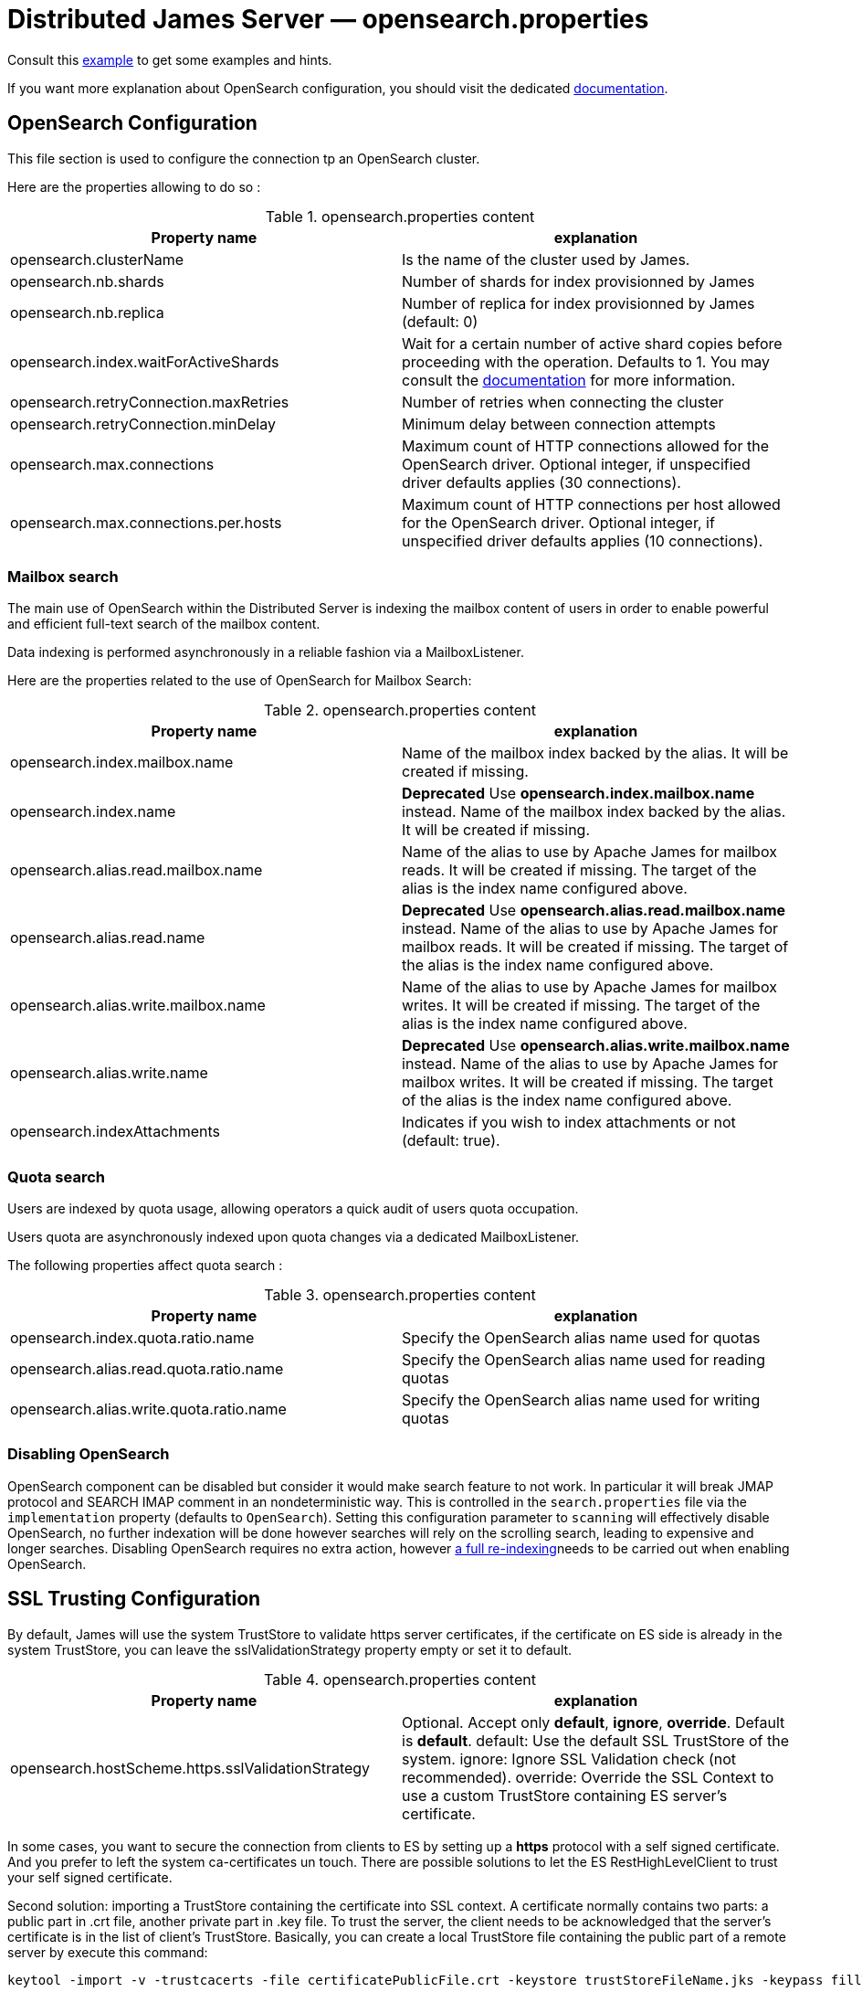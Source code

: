 = Distributed James Server &mdash; opensearch.properties
:navtitle: opensearch.properties

Consult this link:https://github.com/apache/james-project/blob/master/server/apps/distributed-app/sample-configuration/opensearch.properties[example]
to get some examples and hints.

If you want more explanation about OpenSearch configuration, you should visit the dedicated https://opensearch.org/[documentation].

== OpenSearch Configuration

This file section is used to configure the connection tp an OpenSearch cluster.

Here are the properties allowing to do so :

.opensearch.properties content
|===
| Property name | explanation

| opensearch.clusterName
| Is the name of the cluster used by James.

| opensearch.nb.shards
| Number of shards for index provisionned by James

| opensearch.nb.replica
| Number of replica for index provisionned by James (default: 0)

| opensearch.index.waitForActiveShards
| Wait for a certain number of active shard copies before proceeding with the operation. Defaults to 1.
You may consult the https://www.elastic.co/guide/en/elasticsearch/reference/7.10/docs-index_.html#active-shards[documentation] for more information.

| opensearch.retryConnection.maxRetries
| Number of retries when connecting the cluster

| opensearch.retryConnection.minDelay
| Minimum delay between connection attempts

| opensearch.max.connections
| Maximum count of HTTP connections allowed for the OpenSearch driver. Optional integer, if unspecified driver defaults
applies (30 connections).

| opensearch.max.connections.per.hosts
| Maximum count of HTTP connections per host allowed for the OpenSearch driver. Optional integer, if unspecified driver defaults
applies (10 connections).

|===

=== Mailbox search

The main use of OpenSearch within the Distributed Server is indexing the mailbox content of users in order to enable
powerful and efficient full-text search of the mailbox content.

Data indexing is performed asynchronously in a reliable fashion via a MailboxListener.

Here are the properties related to the use of OpenSearch for Mailbox Search:

.opensearch.properties content
|===
| Property name | explanation

| opensearch.index.mailbox.name
| Name of the mailbox index backed by the alias. It will be created if missing.

| opensearch.index.name
| *Deprecated* Use *opensearch.index.mailbox.name* instead.
Name of the mailbox index backed by the alias. It will be created if missing.

| opensearch.alias.read.mailbox.name
| Name of the alias to use by Apache James for mailbox reads. It will be created if missing.
The target of the alias is the index name configured above.

| opensearch.alias.read.name
| *Deprecated* Use *opensearch.alias.read.mailbox.name* instead.
Name of the alias to use by Apache James for mailbox reads. It will be created if missing.
The target of the alias is the index name configured above.

| opensearch.alias.write.mailbox.name
| Name of the alias to use by Apache James for mailbox writes. It will be created if missing.
The target of the alias is the index name configured above.

| opensearch.alias.write.name
| *Deprecated* Use *opensearch.alias.write.mailbox.name* instead.
Name of the alias to use by Apache James for mailbox writes. It will be created if missing.
The target of the alias is the index name configured above.

| opensearch.indexAttachments
| Indicates if you wish to index attachments or not (default: true).
|===

=== Quota search

Users are indexed by quota usage, allowing operators a quick audit of users quota occupation.

Users quota are asynchronously indexed upon quota changes via a dedicated MailboxListener.

The following properties affect quota search :

.opensearch.properties content
|===
| Property name | explanation

| opensearch.index.quota.ratio.name
| Specify the OpenSearch alias name used for quotas

| opensearch.alias.read.quota.ratio.name
| Specify the OpenSearch alias name used for reading quotas

| opensearch.alias.write.quota.ratio.name
| Specify the OpenSearch alias name used for writing quotas
|===

=== Disabling OpenSearch

OpenSearch component can be disabled but consider it would make search feature to not work. In particular it will break JMAP protocol and SEARCH IMAP comment in an nondeterministic way.
This is controlled in the `search.properties` file via the `implementation` property (defaults
to `OpenSearch`). Setting this configuration parameter to `scanning` will effectively disable OpenSearch, no
further indexation will be done however searches will rely on the scrolling search, leading to expensive and longer
searches. Disabling OpenSearch requires no extra action, however
xref:operate/webadmin.adoc#reindexing_all_mails[a full re-indexing]needs to be carried out when enabling OpenSearch.

== SSL Trusting Configuration

By default, James will use the system TrustStore to validate https server certificates, if the certificate on
ES side is already in the system TrustStore, you can leave the sslValidationStrategy property empty or set it to default.

.opensearch.properties content
|===
| Property name | explanation

| opensearch.hostScheme.https.sslValidationStrategy
| Optional. Accept only *default*, *ignore*, *override*. Default is *default*. default: Use the default SSL TrustStore of the system.
ignore: Ignore SSL Validation check (not recommended).
override: Override the SSL Context to use a custom TrustStore containing ES server's certificate.

|===

In some cases, you want to secure the connection from clients to ES by setting up a *https* protocol
with a self signed certificate. And you prefer to left the system ca-certificates un touch.
There are possible solutions to let the ES RestHighLevelClient to trust your self signed certificate.

Second solution: importing a TrustStore containing the certificate into SSL context.
A certificate normally contains two parts: a public part in .crt file, another private part in .key file.
To trust the server, the client needs to be acknowledged that the server's certificate is in the list of
client's TrustStore. Basically, you can create a local TrustStore file containing the public part of a remote server
by execute this command:

....
keytool -import -v -trustcacerts -file certificatePublicFile.crt -keystore trustStoreFileName.jks -keypass fillThePassword -storepass fillThePassword
....

When there is a TrustStore file and the password to read, fill two options *trustStorePath*
and *trustStorePassword* with the TrustStore location and the password. ES client will accept
the certificate of ES service.

.opensearch.properties content
|===
| Property name | explanation

| opensearch.hostScheme.https.trustStorePath
| Optional. Use it when https is configured in opensearch.hostScheme, and sslValidationStrategy is *override*
Configure OpenSearch rest client to use this trustStore file to recognize nginx's ssl certificate.
Once you chose *override*, you need to specify both trustStorePath and trustStorePassword.

| opensearch.hostScheme.https.trustStorePassword
| Optional. Use it when https is configured in opensearch.hostScheme, and sslValidationStrategy is *override*
Configure OpenSearch rest client to use this trustStore file with the specified password.
Once you chose *override*, you need to specify both trustStorePath and trustStorePassword.

|===

During SSL handshaking, the client can determine whether accept or reject connecting to a remote server by its hostname.
You can configure to use which HostNameVerifier in the client.

.opensearch.properties content
|===
| Property name | explanation

| opensearch.hostScheme.https.hostNameVerifier
| Optional. Default is *default*. default: using the default hostname verifier provided by apache http client.
accept_any_hostname: accept any host (not recommended).

|===

== Search overrides

*Search overrides* allow resolution of predefined search queries against alternative sources of data
and allow bypassing OpenSearch. This is useful to handle most resynchronisation queries that
are simple enough to be resolved against Cassandra.

Possible values are:
  - `org.apache.james.mailbox.cassandra.search.AllSearchOverride` Some IMAP clients uses SEARCH ALL to fully list messages in
 a mailbox and detect deletions. This is typically done by clients not supporting QRESYNC and from an IMAP perspective
 is considered an optimisation as less data is transmitted compared to a FETCH command. Resolving such requests against
 Cassandra is enabled by this search override and likely desirable.
  - `org.apache.james.mailbox.cassandra.search.UidSearchOverride`. Same as above but restricted by ranges.
  - `org.apache.james.mailbox.cassandra.search.DeletedSearchOverride`. Find deleted messages by looking up in the relevant Cassandra
 table.
  - `org.apache.james.mailbox.cassandra.search.DeletedWithRangeSearchOverride`. Same as above but limited by ranges.
  - `org.apache.james.mailbox.cassandra.search.NotDeletedWithRangeSearchOverride`. List non deleted messages in a given range.
 Lists all messages and filters out deleted message thus this is based on the following heuristic: most messages are not marked as deleted.
  - `org.apache.james.mailbox.cassandra.search.UnseenSearchOverride`. List unseen messages in the corresponding cassandra projection.

Please note that custom overrides can be defined here. `opensearch.search.overrides` allow specifying search overrides and is a
coma separated list of search override FQDNs. Default to none.

EG:

----
opensearch.search.overrides=org.apache.james.mailbox.cassandra.search.AllSearchOverride,org.apache.james.mailbox.cassandra.search.DeletedSearchOverride, org.apache.james.mailbox.cassandra.search.DeletedWithRangeSearchOverride,org.apache.james.mailbox.cassandra.search.NotDeletedWithRangeSearchOverride,org.apache.james.mailbox.cassandra.search.UidSearchOverride,org.apache.james.mailbox.cassandra.search.UnseenSearchOverride
----

== Configure dedicated language analyzers for mailbox index

OpenSearch supports various language analyzers out of the box: https://www.elastic.co/guide/en/elasticsearch/reference/current/analysis-lang-analyzer.html.

James could utilize this to improve the user searching experience upon his language.

While one could modify mailbox index mapping programmatically to customize this behavior, here we should just document a manual way to archive this without breaking our common index' mapping code.

The idea is modifying mailbox index mappings with the target language analyzer as a JSON file, then submit it directly
to OpenSearch via cURL command to create the mailbox index before James start. Let's adapt dedicated language analyzers
where appropriate for the following fields:

.Language analyzers propose change
|===
| Field | Analyzer change

| from.name
| `keep_mail_and_url` analyzer -> `keep_mail_and_url_language_a` analyzer

| subject
| `keep_mail_and_url` analyzer -> `keep_mail_and_url_language_a` analyzer

| to.name
| `keep_mail_and_url` analyzer -> `keep_mail_and_url_language_a` analyzer

| cc.name
| `keep_mail_and_url` analyzer -> `keep_mail_and_url_language_a` analyzer

| bcc.name
| `keep_mail_and_url` analyzer -> `keep_mail_and_url_language_a` analyzer

| textBody
| `standard` analyzer -> `language_a` analyzer

| htmlBody
| `standard` analyzer -> `language_a` analyzer

| attachments.fileName
| `standard` analyzer -> `language_a` analyzer

| attachments.textContent
| `standard` analyzer -> `language_a` analyzer

|===

In there:

  - `keep_mail_and_url` and `standard` are our current analyzers for mailbox index.
  - `language_a` analyzer: the built-in analyzer of OpenSearch. EG: `french`
  - `keep_mail_and_url_language_a` analyzer: a custom of `keep_mail_and_url` analyzer with some language filters.Every language has
their own filters so please have a look at filters which your language need to add. EG which need to be added for French:
----
"filter": {
	"french_elision": {
		"type": "elision",
		"articles_case": true,
		"articles": [
			"l", "m", "t", "qu", "n", "s",
			"j", "d", "c", "jusqu", "quoiqu",
			"lorsqu", "puisqu"
		]
	},
	"french_stop": {
		"type": "stop",
		"stopwords": "_french_"
	},
	"french_stemmer": {
		"type": "stemmer",
		"language": "light_french"
	}
}
----

After modifying above proposed change, you should have a JSON file that contains new setting and mapping of mailbox index. Here
we provide https://github.com/apache/james-project/blob/master/mailbox/opensearch/example_french_index.json[a sample JSON for French language].
If you want to customize that JSON file for your own language need, please make these modifications:

  - Replace the `french` analyzer with your built-in language (have a look at https://www.elastic.co/guide/en/elasticsearch/reference/current/analysis-lang-analyzer.html[built-in language analyzers])
  - Modify `keep_mail_and_url_french` analyzer' filters with your language filters, and customize the analyzer' name.

Please change also `number_of_shards`, `number_of_replicas` and `index.write.wait_for_active_shards` values in the sample file according to your need.

Run this cURL command with above JSON file to create `mailbox_v1` (Mailbox index' default name) index before James start:
----
curl -X PUT ES_IP:ES_PORT/mailbox_v1 -H "Content-Type: application/json" -d @example_french_index.json
----
